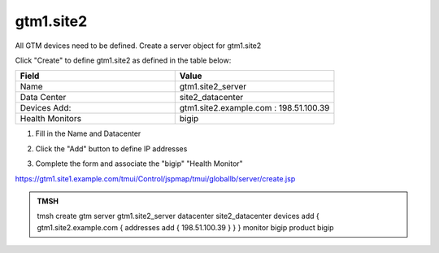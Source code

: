 gtm1.site2
###############################################

All GTM devices need to be defined. Create a server object for gtm1.site2

.. image:: /_static/class1/server_create_gtm1.png

Click "Create" to define gtm1.site2 as defined in the table below:

.. csv-table::
   :header: "Field", "Value"
   :widths: 15, 15

   "Name", "gtm1.site2_server"
   "Data Center", "site2_datacenter"
   "Devices Add:", "gtm1.site2.example.com : 198.51.100.39"
   "Health Monitors", "bigip"

#. Fill in the Name and Datacenter

   .. image:: /_static/class1/gtm2-click_add.png

#. Click the "Add" button to define IP addresses

   .. image:: /_static/class1/gtm2_click-addserver.png

#. Complete the form and associate the "bigip" "Health Monitor"

   .. image:: /_static/class1/gtm1.site2_create.png

https://gtm1.site1.example.com/tmui/Control/jspmap/tmui/globallb/server/create.jsp

.. admonition:: TMSH

   tmsh create gtm server gtm1.site2_server datacenter site2_datacenter devices add { gtm1.site2.example.com { addresses add { 198.51.100.39 } } } monitor bigip product bigip
